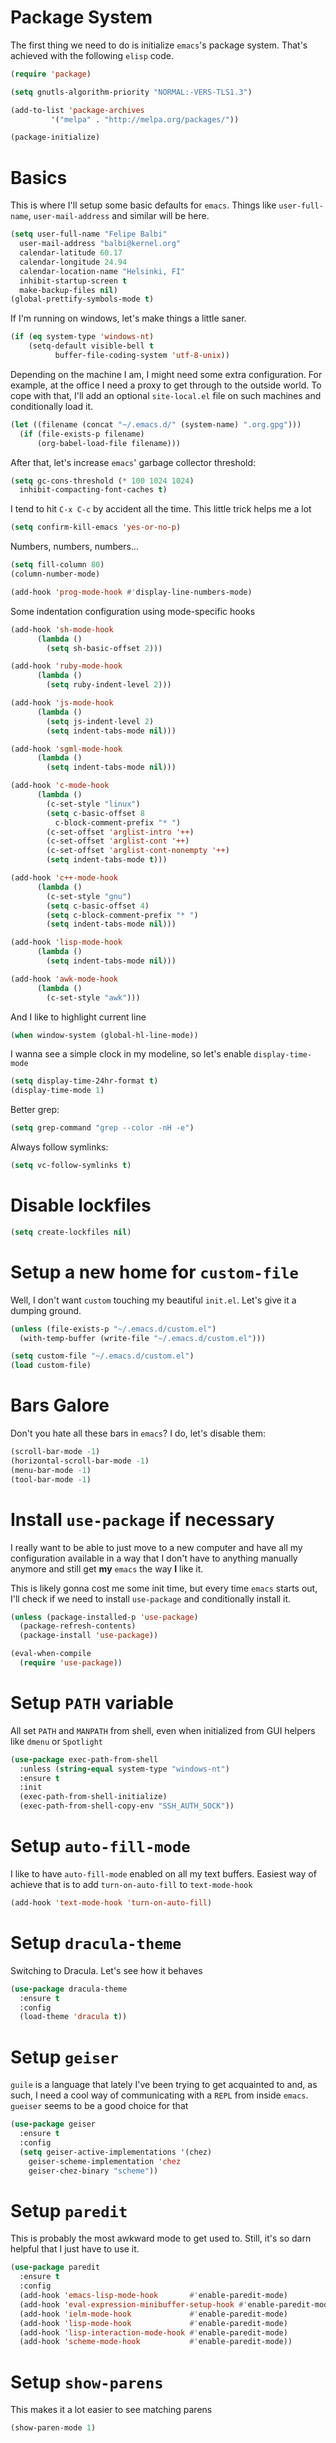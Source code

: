 * Package System

The first thing we need to do is initialize =emacs='s package
system. That's achieved with the following =elisp= code.

#+BEGIN_SRC emacs-lisp
  (require 'package)

  (setq gnutls-algorithm-priority "NORMAL:-VERS-TLS1.3")

  (add-to-list 'package-archives
	       '("melpa" . "http://melpa.org/packages/"))

  (package-initialize)
#+END_SRC

* Basics

This is where I'll setup some basic defaults for =emacs=. Things like
=user-full-name=, =user-mail-address= and similar will be here.

#+BEGIN_SRC emacs-lisp
  (setq user-full-name "Felipe Balbi"
	user-mail-address "balbi@kernel.org"
	calendar-latitude 60.17
	calendar-longitude 24.94
	calendar-location-name "Helsinki, FI"
	inhibit-startup-screen t
	make-backup-files nil)
  (global-prettify-symbols-mode t)
#+END_SRC

If I'm running on windows, let's make things a little saner.

#+BEGIN_SRC emacs-lisp
  (if (eq system-type 'windows-nt)
      (setq-default visible-bell t
		    buffer-file-coding-system 'utf-8-unix))
#+END_SRC

Depending on the machine I am, I might need some extra
configuration. For example, at the office I need a proxy to get
through to the outside world. To cope with that, I'll add an optional
=site-local.el= file on such machines and conditionally load it.

#+BEGIN_SRC emacs-lisp
  (let ((filename (concat "~/.emacs.d/" (system-name) ".org.gpg")))
    (if (file-exists-p filename)
        (org-babel-load-file filename)))
#+END_SRC

After that, let's increase =emacs=' garbage collector threshold:

#+BEGIN_SRC emacs-lisp
  (setq gc-cons-threshold (* 100 1024 1024)
	inhibit-compacting-font-caches t)
#+END_SRC

I tend to hit =C-x C-c= by accident all the time. This little trick
helps me a lot

#+BEGIN_SRC emacs-lisp
  (setq confirm-kill-emacs 'yes-or-no-p)
#+END_SRC

Numbers, numbers, numbers...

#+BEGIN_SRC emacs-lisp
  (setq fill-column 80)
  (column-number-mode)

  (add-hook 'prog-mode-hook #'display-line-numbers-mode)
#+END_SRC

Some indentation configuration using mode-specific hooks

#+BEGIN_SRC emacs-lisp
  (add-hook 'sh-mode-hook
	    (lambda ()
	      (setq sh-basic-offset 2)))

  (add-hook 'ruby-mode-hook
	    (lambda ()
	      (setq ruby-indent-level 2)))

  (add-hook 'js-mode-hook
	    (lambda ()
	      (setq js-indent-level 2)
	      (setq indent-tabs-mode nil)))

  (add-hook 'sgml-mode-hook
	    (lambda ()
	      (setq indent-tabs-mode nil)))

  (add-hook 'c-mode-hook
	    (lambda ()
	      (c-set-style "linux")
	      (setq c-basic-offset 8
		    c-block-comment-prefix "* ")
	      (c-set-offset 'arglist-intro '++)
	      (c-set-offset 'arglist-cont '++)
	      (c-set-offset 'arglist-cont-nonempty '++)
	      (setq indent-tabs-mode t)))

  (add-hook 'c++-mode-hook
	    (lambda ()
	      (c-set-style "gnu")
	      (setq c-basic-offset 4)
	      (setq c-block-comment-prefix "* ")
	      (setq indent-tabs-mode nil)))

  (add-hook 'lisp-mode-hook
	    (lambda ()
	      (setq indent-tabs-mode nil)))

  (add-hook 'awk-mode-hook
	    (lambda ()
	      (c-set-style "awk")))
#+END_SRC

And I like to highlight current line

#+BEGIN_SRC emacs-lisp
  (when window-system (global-hl-line-mode))
#+END_SRC

I wanna see a simple clock in my modeline, so let's enable
=display-time-mode=

#+BEGIN_SRC emacs-lisp
  (setq display-time-24hr-format t)
  (display-time-mode 1)
#+END_SRC

Better grep:

#+BEGIN_SRC emacs-lisp
  (setq grep-command "grep --color -nH -e")
#+END_SRC

Always follow symlinks:

#+BEGIN_SRC emacs-lisp
  (setq vc-follow-symlinks t)
#+END_SRC

* Disable lockfiles

#+BEGIN_SRC emacs-lisp
  (setq create-lockfiles nil)
#+END_SRC

* Setup a new home for =custom-file=

Well, I don't want =custom= touching my beautiful =init.el=. Let's give
it a dumping ground.

#+BEGIN_SRC emacs-lisp
  (unless (file-exists-p "~/.emacs.d/custom.el")
    (with-temp-buffer (write-file "~/.emacs.d/custom.el")))

  (setq custom-file "~/.emacs.d/custom.el")
  (load custom-file)
#+END_SRC

* Bars Galore

Don't you hate all these bars in =emacs=? I do, let's disable them:

#+BEGIN_SRC emacs-lisp
  (scroll-bar-mode -1)
  (horizontal-scroll-bar-mode -1)
  (menu-bar-mode -1)
  (tool-bar-mode -1)
#+END_SRC

* Install =use-package= if necessary

I really want to be able to just move to a new computer and have all my
configuration available in a way that I don't have to anything manually
anymore and still get *my* =emacs= the way *I* like it.

This is likely gonna cost me some init time, but every time =emacs=
starts out, I'll check if we need to install =use-package= and
conditionally install it.

#+BEGIN_SRC emacs-lisp
  (unless (package-installed-p 'use-package)
    (package-refresh-contents)
    (package-install 'use-package))

  (eval-when-compile
    (require 'use-package))
#+END_SRC

* Setup =PATH= variable

All set =PATH= and =MANPATH= from shell, even when initialized from
GUI helpers like =dmenu= or =Spotlight=

#+BEGIN_SRC emacs-lisp
  (use-package exec-path-from-shell
    :unless (string-equal system-type "windows-nt")
    :ensure t
    :init
    (exec-path-from-shell-initialize)
    (exec-path-from-shell-copy-env "SSH_AUTH_SOCK"))

#+END_SRC

* Setup =auto-fill-mode=

I like to have =auto-fill-mode= enabled on all my text
buffers. Easiest way of achieve that is to add =turn-on-auto-fill= to
=text-mode-hook=

#+BEGIN_SRC emacs-lisp
  (add-hook 'text-mode-hook 'turn-on-auto-fill)
#+END_SRC

* Setup =dracula-theme=

  Switching to Dracula. Let's see how it behaves
  
#+BEGIN_SRC emacs-lisp
  (use-package dracula-theme
    :ensure t
    :config
    (load-theme 'dracula t))
#+END_SRC

* Setup =geiser=

=guile= is a language that lately I've been trying to get acquainted to
and, as such, I need a cool way of communicating with a =REPL= from
inside =emacs=. =gueiser= seems to be a good choice for that

#+BEGIN_SRC emacs-lisp
  (use-package geiser
    :ensure t
    :config
    (setq geiser-active-implementations '(chez)
	  geiser-scheme-implementation 'chez
	  geiser-chez-binary "scheme"))
#+END_SRC

* Setup =paredit=

This is probably the most awkward mode to get used to. Still, it's so
darn helpful that I just have to use it.

#+BEGIN_SRC emacs-lisp
  (use-package paredit
    :ensure t
    :config
    (add-hook 'emacs-lisp-mode-hook       #'enable-paredit-mode)
    (add-hook 'eval-expression-minibuffer-setup-hook #'enable-paredit-mode)
    (add-hook 'ielm-mode-hook             #'enable-paredit-mode)
    (add-hook 'lisp-mode-hook             #'enable-paredit-mode)
    (add-hook 'lisp-interaction-mode-hook #'enable-paredit-mode)
    (add-hook 'scheme-mode-hook           #'enable-paredit-mode))
#+END_SRC

* Setup =show-parens=

This makes it a lot easier to see matching parens

#+BEGIN_SRC emacs-lisp
  (show-paren-mode 1)
#+END_SRC

* Setup =rainbow-delimiters=

As a complement to =paredit= I want my parens to be easy to see, hence =rainbow-delimiters=

#+BEGIN_SRC emacs-lisp
  (use-package rainbow-delimiters
    :ensure t
    :config
    (add-hook 'emacs-lisp-mode-hook       #'rainbow-delimiters-mode)
    (add-hook 'eval-expression-minibuffer-setup-hook #'rainbow-delimiters-mode)
    (add-hook 'ielm-mode-hook             #'rainbow-delimiters-mode)
    (add-hook 'lisp-mode-hook             #'rainbow-delimiters-mode)
    (add-hook 'lisp-interaction-mode-hook #'rainbow-delimiters-mode)
    (add-hook 'scheme-mode-hook           #'rainbow-delimiters-mode))
#+END_SRC

* Setup =prettify-symbols-mode=

I like to have nice looking =lambda= characters on all my lisp-y
modes. Let's push the =lambda= character to other mode hooks too.

We also have a rather cute symbol for =function= on =js-mode=.

#+BEGIN_SRC emacs-lisp
  (defun push-pretty-characters ()
    "Push pretty characters to mode-specific prettify-symbols-alist"
    (push '("lambda" . #x03bb) prettify-symbols-alist))

  (add-hook 'emacs-lisp-mode-hook       #'push-pretty-characters)
  (add-hook 'eval-expression-minibuffer-setup-hook #'push-pretty-characters)
  (add-hook 'ielm-mode-hook             #'push-pretty-characters)
  (add-hook 'lisp-mode-hook             #'push-pretty-characters)
  (add-hook 'lisp-interaction-mode-hook #'push-pretty-characters)
  (add-hook 'scheme-mode-hook           #'push-pretty-characters)

  (add-hook 'js-mode-hook (lambda ()
			     (push '("function" . ?ƒ) prettify-symbols-alist)))
#+END_SRC

* Setup =helm=

Oh, dear =helm=; how could I possibly live without you.

#+BEGIN_SRC emacs-lisp
  (use-package helm
    :ensure t
    :bind (("M-x" . helm-M-x)
           ("C-x r b" . helm-bookmarks)
           ("M-y" . helm-show-kill-ring)
           ("C-x C-f" . helm-find-files)
	   :map helm-find-files-map
	   ("TAB" . helm-execute-persistent-action)
	   :map help-map
	   ("TAB" . helm-execute-persistent-action))
    :config
    (require 'helm-config)
    (setq helm-split-window-in-side-p t
          helm-move-to-line-cycle-in-source t
          helm-ff-search-library-in-sexp t
          helm-scroll-amount 8
          helm-ff-file-name-history-use-recentf t
	  helm-mode-fuzzy-match t
	  helm-completion-in-region-fuzzy-match t)
    (helm-mode t))
#+END_SRC

* Setup =helm-ls-git=

A very good extension to =helm=...

#+BEGIN_SRC emacs-lisp
  (use-package helm-ls-git
    :ensure t
    :bind ("C-x C-d" . helm-browse-project))
#+END_SRC

* Setup =helm-git-grep=

#+BEGIN_SRC emacs-lisp
  (use-package helm-git-grep
    :ensure t
    :bind (("C-c g" . helm-git-grep)
           (:map isearch-mode-map
                    ("C-c g" . helm-git-grep-from-isearch))))
#+END_SRC

* Setup =powerline=

=powerline= turns =emacs='s mode line into something so useful that I
can't live without it anymore.

Note that in order to use =powerline= we need to install a
=powerline=-patched font. I kinda line Fira Code/Mono and that's what
I'll use.

For the sake of documentation, here's how I've manually setup
=powerline=-patched fonts.

#+BEGIN_SRC sh :eval no
  $ yay -Sy nerd-fonts-complete
#+END_SRC

Now, let's get going with setting up =powerline=

#+BEGIN_SRC emacs-lisp
  (if (or (string-equal system-type "windows-nt")
	  (string-equal system-type "darwin"))
      (setq os-agnostic-font-family "Fira Code")
    (setq os-agnostic-font-family "Fira Mono"))

  (set-face-attribute 'default nil
		      :family os-agnostic-font-family
		      :height 140
		      :weight 'regular
		      :width 'normal)

  (use-package powerline
    :ensure t
    :config (powerline-default-theme))
#+END_SRC

* Setup =org= and =org-bullets=

=org= is =emacs='s organizer package. I use it a lot and really enjoy
it. Let's set it up.

First we will be using our local copy of org git tree:

#+BEGIN_SRC emacs-lisp
  (add-to-list 'load-path "~/workspace/org-mode/lisp")
  (add-to-list 'load-path "~/workspace/org-mode/contrib/lisp")
#+END_SRC

#+BEGIN_SRC emacs-lisp
  (use-package org
    :ensure t
    :pin manual
    :bind
    (("C-c l" . org-store-link)
     ("C-c a" . org-agenda)
     ("C-c c" . org-capture)
     ("C-c b" . org-switchb))
    :config
    (require 'ox-odt nil t)
    (require 'ox-md nil t)
    (require 'org-notmuch nil t)
    (setq org-latex-pdf-process
	  '("latexmk -xelatex -shell-escape -f -pdf %f"))
    (setq org-latex-listings 'minted)
    (setq org-latex-minted-options
	  '(("linenos=true")))
    (add-to-list 'org-modules 'org-habit)
    (org-babel-do-load-languages 'org-babel-load-languages '((emacs-lisp . t)
							     (C . t)
							     (dot . t)))
    (add-to-list 'org-latex-classes
		 '("scrreprt" "\\documentclass[11pt]{scrreprt}"
		   ("\\chapter{%s}" . "\\chapter*{%s}")
		   ("\\section{%s}" . "\\section*{%s}")
		   ("\\subsection{%s}" . "\\subsection*{%s}")
		   ("\\subsubsection{%s}" . "\\subsubsection*{%s}")
		   ("\\paragraph{%s}" . "\\paragraph*{%s}")
		   ("\\subparagraph{%s}" . "\\subparagraph*{%s}")))
    (add-to-list 'org-latex-classes
		 '("scrbook" "\\documentclass[11pt]{scrbook}"
		   ("\\chapter{%s}" . "\\chapter*{%s}")
		   ("\\section{%s}" . "\\section*{%s}")
		   ("\\subsection{%s}" . "\\subsection*{%s}")
		   ("\\subsubsection{%s}" . "\\subsubsection*{%s}")
		   ("\\paragraph{%s}" . "\\paragraph*{%s}")
		   ("\\subparagraph{%s}" . "\\subparagraph*{%s}")))
    (add-to-list 'org-latex-classes
		 '("notes" "\\documentclass[11pt]{scrbook}"
		   ("\\addchap{%s}" . "\\addchap{%s}")
		   ("\\addsec{%s}" . "\\addsec{%s}")
		   ("\\subsection*{%s}" . "\\subsection*{%s}")
		   ("\\subsubsection*{%s}" . "\\subsubsection*{%s}")
		   ("\\paragraph*{%s}" . "\\paragraph*{%s}")
		   ("\\subparagraph*{%s}" . "\\subparagraph*{%s}")))
    (add-to-list 'org-latex-classes
		 '("scrartcl" "\\documentclass[11pt]{scrartcl}"
		   ("\\section{%s}" . "\\section*{%s}")
		   ("\\subsection{%s}" . "\\subsection*{%s}")
		   ("\\subsubsection{%s}" . "\\subsubsection*{%s}")
		   ("\\paragraph{%s}" . "\\paragraph*{%s}")
		   ("\\subparagraph{%s}" . "\\subparagraph*{%s}"))))

  (use-package org-bullets
    :ensure t
    :config
    (add-hook 'org-mode-hook
	      (lambda () (org-bullets-mode t)))
    (setq org-hide-leading-stars t))
#+END_SRC

with that out of the way, let's configure our preferred =org-directory=
location and point =org= to our org files.

#+BEGIN_SRC emacs-lisp
  (setq-default org-directory "~/workspace/org"
	org-default-notes-file (concat org-directory "/notes.org")
	org-agenda-files (directory-files-recursively
			  org-directory ".org")
	org-archive-location (concat org-directory "/archive/"
				     (format-time-string "%Y")
				     ".org::")
	org-return-follows-link t
	org-ellipsis "⤵"
	org-src-fontify-natively t
	org-src-tab-acts-natively t
	org-enforce-todo-dependencies t
	org-enforce-todo-checkbox-dependencies t
	org-agenda-dim-blocked-tasks t)
#+END_SRC

Configuring some useful TODO keywords

#+BEGIN_SRC emacs-lisp
  (setq org-todo-keywords
	'((sequence "TODO(t@)" "IN PROGRESS(p@)" "|"
		    "DONE(d@)" "CANCELED(c@)"
		    "BLOCKED(b@)" "AWAITING(a@)")))
#+END_SRC

Track completion of a task

#+BEGIN_SRC emacs-lisp
  (setq org-log-done 'time)
#+END_SRC

Track notes into a drawer

#+BEGIN_SRC emacs-lisp
  (setq org-log-into-drawer t)
#+END_SRC

Define priorities

#+BEGIN_SRC emacs-lisp
  (setq org-highest-priority ?A
	org-lowest-priority ?E
	org-default-priotiy ?E)
#+END_SRC

Some =org-templates=

#+BEGIN_SRC emacs-lisp
  (setq org-capture-templates
	'(
	  ("t" "Todo" entry (file "todo.org")
	   "* TODO %^{Task}\n:PROPERTIES:\n:Captured: %T\n:END:\n%?\n\n%i")
	  ("n" "Note" entry (file+datetree "notes.org")
	   "* %?\nEntered on %U\n  %i\n  %a")
	  ))
#+END_SRC

* Setup =ox-ioslide=

=ox-ioslide= helps us exporting =org= documents to Google I/O HTML5
slides. This can come in very handy ;-)

#+BEGIN_SRC emacs-lisp
  (use-package ox-ioslide
    :ensure t)
#+END_SRC

* Setup =ox-rst=

=ox-rst= will be used to export =org= documents to =ReST= format which
is used as Linux' documentation source.

#+BEGIN_SRC emacs-lisp
  (use-package ox-rst
    :ensure t)
#+END_SRC

* Setup =magit=

This is simple to configure.

#+BEGIN_SRC emacs-lisp
  (use-package magit
    :ensure t
    :config (setq magit-diff-use-overlays nil
                  magit-commit-arguments '("--signoff"))
    :bind ("C-x g" . magit-status))
#+END_SRC

* Setup =eshell=

Really not much here, I just need a key chord to start =eshell= at will

#+BEGIN_SRC emacs-lisp
  (use-package eshell
    :ensure t
    :bind ("C-c t" . eshell))
#+END_SRC

* Setup =engine-mode=

=engine-mode= helps me starting out searches from within =emacs=. It's
a bit useful and I kinda like it.

#+BEGIN_SRC emacs-lisp
  (use-package engine-mode
    :ensure t
    :config
    (engine/set-keymap-prefix (kbd "C-c s"))

    (defengine duckduckgo
      "https://duckduckgo.com/?q=%s"
      :keybinding "d")

    (defengine google
      "https://www.google.com/search?ie=utf-8&oe=utf-8&q=%s"
      :keybinding "g")

    (defengine wikipedia
      "https://en.wikipedia.org/w/index.php?title=Special:Search&go=Go&search=%s"
      :keybinding "w")

    (defengine wolfram-alpha
      "https://www.wolfram-alpha.com/input/?i=%s")

    (defengine youtube
      "https://www.youtube.com/results?aq=f&oq=&search_query=%s"
      :keybinding "y")

    (defengine 17track
      "http://www.17track.net/en/track?nums=%s"
      :keybinding "t")

    (engine-mode t))
#+END_SRC

* Setup =notmuch=

I've been using =notmuch= for mailing for quite a while.

#+BEGIN_SRC emacs-lisp
  (use-package notmuch
    :ensure t
    :config
    (require 'smtpmail)
    (add-hook 'message-setup-hook 'mml-secure-message-sign-pgpmime)
    (setq-default message-kill-buffer-on-exit t
		  mail-specify-envelope-from t
		  message-send-mail-function 'message-smtpmail-send-it
		  mml-secure-smime-sign-with-sender t
		  mml-secure-openpgp-sign-with-sender t
		  smtpmail-smtp-server "mail.kernel.org"
		  smtpmail-smtp-service 587
		  smtpmail-smtp-user "balbi"
		  notmuch-crypto-process-mime t
		  notmuch-show-stash-mlarchive-link-alist '(("Lore" . "https://lore.kernel.org/r/")
							    ("Gmane" . "https://mid.gmane.org/")
							    ("MARC" . "https://marc.info/?i=")
							    ("Mail Archive, The" . "https://mid.mail-archive.com/"))

		  notmuch-show-indent-content nil)) ; my saved searches are missing. Should they be in site-local.el ?
#+END_SRC

* Setup =ledger-mode=

I use =ledger-mode= for managing my finances.

#+BEGIN_SRC emacs-lisp
  (use-package ledger-mode
    :ensure t
    :config
    (add-to-list 'auto-mode-alist '("\\.ledger\\'" . ledger-mode))
    (setq ledger-clear-whole-transactions t
          ledger-reconcile-default-commodity "€"
          ledger-reconcile-force-window-bottom t
          ledger-master-file "~/workspace/accounting/general.ledger"
          ledger-reports '(("bal" "%(binary) -f %(ledger-file) bal -B")
                           ("reg" "%(binary) -f %(ledger-file) reg")
                           ("payee" "%(binary) -f %(ledger-file) reg @%(payee)")
                           ("account" "%(binary) -f %(ledger-file) reg %(account)"))))
#+END_SRC

* Setup =restclient=

Well, maybe I could play a bit with =restclient= every now and again
:-)

#+BEGIN_SRC emacs-lisp
  (use-package restclient
    :ensure t)
#+END_SRC

* Setup =octave-mode=

Use *.m as default extension for octave files

#+BEGIN_SRC emacs-lisp
  (add-to-list 'auto-mode-alist '("\\.m$" . octave-mode))
#+END_SRC

* Setup =markdown-mode=

#+BEGIN_SRC emacs-lisp
  (use-package markdown-mode
    :ensure t
    :mode (("README\\.md\\'" . gfm-mode)
	   ("\\.md\\'" . markdown-mode)
	   ("\\.markdown\\'" . markdown-mode))
    :init (setq markdown-command "pandoc"))
#+END_SRC

* Setup =helm-swoop=

#+BEGIN_SRC emacs-lisp
  (use-package helm-swoop
    :ensure t
    :bind
    ("C-s" . helm-swoop)
    ("C-r" . helm-swoop)
    ("C-c M-i" . helm-multi-swoop)
    ("C-c M-I" . helm-multi-swoop-all)
    ("C-c M-m" . helm-multi-swoop-current-mode)
    :config
    (define-key helm-swoop-map (kbd "M-i") 'helm-multi-swoop-all-from-helm-swoop)
    (define-key helm-swoop-map (kbd "C-r") 'helm-previous-line)
    (define-key helm-swoop-map (kbd "C-s") 'helm-next-line)
    (define-key helm-swoop-map (kbd "M-m") 'helm-multi-swoop-current-mode-from-helm-swoop)
    (define-key helm-multi-swoop-map (kbd "C-r") 'helm-previous-line)
    (define-key helm-multi-swoop-map (kbd "C-s") 'helm-next-line)
    (setq helm-multi-swoop-edit-save t)
    (setq helm-swoop-split-with-multiple-windows nil)
    (setq helm-swoop-split-direction 'split-window-vertically))
#+END_SRC

* Setup =impatient-mode=

  Who wants to constantly reload web pages while you're writing them,
  huh? =impatient-mode= to the rescue.

  #+BEGIN_SRC emacs-lisp
    (use-package impatient-mode
      :ensure t)
  #+END_SRC

* Setup =yasnippet=

#+BEGIN_SRC emacs-lisp
  (use-package yasnippet
    :ensure t
    :config
    (setq yas-verbosity 1
	  yas-wrap-around-region t)

    (with-eval-after-load 'yasnippet
      (setq yas-snippet-dirs (list "~/.emacs.d/personal-snippets")))

    (yas-reload-all)
    (yas-global-mode))
#+END_SRC

* Setup =flycheck=

  Install it

#+BEGIN_SRC emacs-lisp
  (use-package flycheck
    :ensure t
    :hook ((vue-mode python-mode) . flycheck-mode)
    :config
    (flycheck-add-mode 'javascript-eslint 'vue-mode)
    (flycheck-add-mode 'python-pylint 'python-mode))
#+END_SRC

* Setup =sly=

I've started reading Land Of Lisp and will, therefore, play around
with Common Lisp. For that, I'll be using =sly= with =sbcl=

#+BEGIN_SRC emacs-lisp
  (use-package sly
    :ensure t
    :config
    (setq inferior-lisp-program "sbcl"))
#+END_SRC

* Setup =js2-mode= and =web-mode=

  #+BEGIN_SRC emacs-lisp
    (use-package prettier-js
      :ensure t
      :hook ((js2-mode web-mode js-mode) . prettier-js-mode))

    (use-package js2-mode
      :ensure t)

    (use-package web-mode
      :ensure t)
  #+END_SRC

* Setup =js-comint=

  I'll need to rely on NodeJS for some University Courses. Might as
  well get that inside emacs

  #+BEGIN_SRC emacs-lisp
    (use-package js-comint
      :ensure t
      :config
      (add-hook 'js-mode-hook
		(lambda ()
		  (local-set-key (kbd "C-c C-c") 'js-send-last-sexp)
		  (local-set-key (kbd "C-c b") 'js-send-buffer)
		  (local-set-key (kbd "C-c C-b") 'js-send-buffer-and-go))))
  #+END_SRC

* Setup =haskell-mode=

  Learning me some haskell.

  #+BEGIN_SRC emacs-lisp
    (use-package haskell-mode
      :ensure t
      :init
      (add-hook 'haskell-mode-hook #'interactive-haskell-mode)
      (add-hook 'haskell-mode-hook #'haskell-indentation-mode))
  #+END_SRC

* Some extra keybindings for myself

These are super helpful for day to day use

#+BEGIN_SRC emacs-lisp
  (define-key global-map (kbd "C-1") 'text-scale-increase)
  (define-key global-map (kbd "C-0") 'text-scale-decrease)
#+END_SRC

* GnuPG 2

We're gonna tell =emacs= to use =gpg2=

#+BEGIN_SRC emacs-lisp
  (setq epg-gpg-program "/usr/bin/gpg2")
#+END_SRC

* Enable some disabled commands

Few commands I want to use but are disabled by default
  
#+BEGIN_SRC emacs-lisp
  (put 'narrow-to-region 'disabled nil)
  (put 'upcase-region 'disabled nil)
  (put 'downcase-region 'disabled nil)
  (put 'dired-find-alternate-file 'disabled nil)
#+END_SRC

* All The Icons

#+BEGIN_SRC emacs-lisp
  (use-package all-the-icons
    :ensure t)

  (use-package all-the-icons-dired
    :ensure t
    :config
    (add-hook 'dired-mode-hook 'all-the-icons-dired-mode))
#+END_SRC

